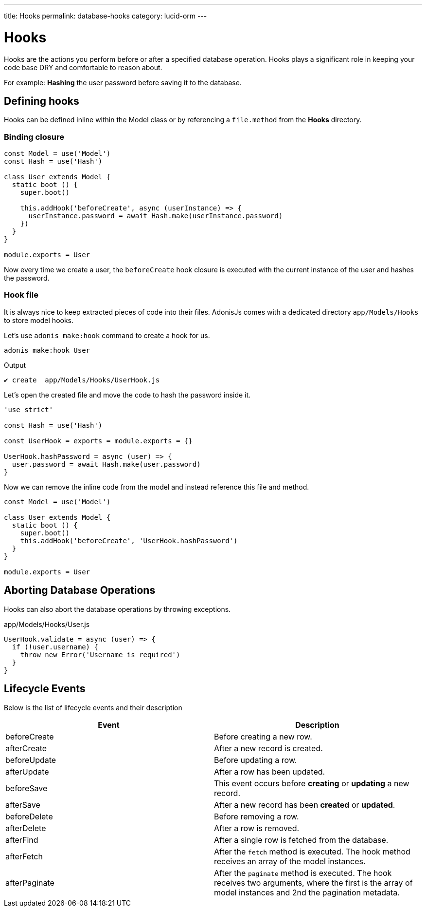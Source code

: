 ---
title: Hooks
permalink: database-hooks
category: lucid-orm
---

= Hooks

toc::[]

Hooks are the actions you perform before or after a specified database operation. Hooks plays a significant role in keeping your code base DRY and comfortable to reason about.

For example: *Hashing* the user password before saving it to the database.

== Defining hooks
Hooks can be defined inline within the Model class or by referencing a `file.method` from the *Hooks* directory.

=== Binding closure
[source, js]
----
const Model = use('Model')
const Hash = use('Hash')

class User extends Model {
  static boot () {
    super.boot()

    this.addHook('beforeCreate', async (userInstance) => {
      userInstance.password = await Hash.make(userInstance.password)
    })
  }
}

module.exports = User
----

Now every time we create a user, the `beforeCreate` hook closure is executed with the current instance of the user and hashes the password.

=== Hook file
It is always nice to keep extracted pieces of code into their files. AdonisJs comes with a dedicated directory `app/Models/Hooks` to store model hooks.

Let's use `adonis make:hook` command to create a hook for us.

[source, bash]
----
adonis make:hook User
----

.Output
[source, bash]
----
✔ create  app/Models/Hooks/UserHook.js
----

Let's open the created file and move the code to hash the password inside it.

[source, js]
----
'use strict'

const Hash = use('Hash')

const UserHook = exports = module.exports = {}

UserHook.hashPassword = async (user) => {
  user.password = await Hash.make(user.password)
}
----

Now we can remove the inline code from the model and instead reference this file and method.

[source, js]
----
const Model = use('Model')

class User extends Model {
  static boot () {
    super.boot()
    this.addHook('beforeCreate', 'UserHook.hashPassword')
  }
}

module.exports = User
----

== Aborting Database Operations
Hooks can also abort the database operations by throwing exceptions.

.app/Models/Hooks/User.js
[source, javascript]
----
UserHook.validate = async (user) => {
  if (!user.username) {
    throw new Error('Username is required')
  }
}
----

== Lifecycle Events
Below is the list of lifecycle events and their description

[options="header"]
|====
| Event | Description
| beforeCreate | Before creating a new row.
| afterCreate | After a new record is created.
| beforeUpdate | Before updating a row.
| afterUpdate | After a row has been updated.
| beforeSave | This event occurs before *creating* or *updating* a new record.
| afterSave | After a new record has been *created* or *updated*.
| beforeDelete | Before removing a row.
| afterDelete | After a row is removed.
| afterFind | After a single row is fetched from the database.
| afterFetch | After the `fetch` method is executed. The hook method receives an array of the model instances.
| afterPaginate | After the `paginate` method is executed. The hook receives two arguments, where the first is the array of model instances and 2nd the pagination metadata.
|====
